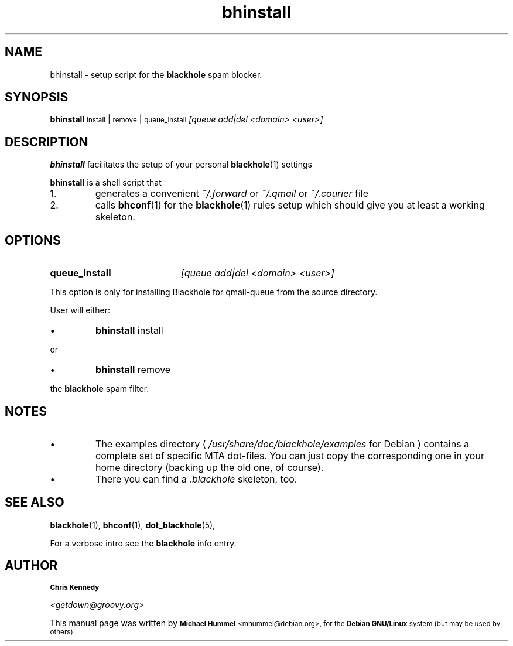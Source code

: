 .TH \f3bhinstall\f1 1 "Time-stamp: <2002-05-19 05:17:24 fip>"
.SH NAME
bhinstall \- setup script for the 
.B blackhole
spam blocker.
.SH SYNOPSIS
.B bhinstall
.SM  install 
| 
.SM remove 
|
.SM queue_install
.I [queue add|del <domain> <user>]

.SH DESCRIPTION

.P
.B bhinstall
facilitates the setup of your personal
.BR blackhole (1)
settings

.B bhinstall
is a shell script that
.IP 1.
generates a convenient 
.I ~/.forward
or
.I ~/.qmail
or
.I ~/.courier
file
.IP 2.
calls 
.BR bhconf (1)
for the 
.BR blackhole (1)
rules setup which should give you at least a working skeleton. 


.SH OPTIONS
.PP
.TP 20
.B queue_install
.I [queue add|del <domain> <user>]
.P
This option is only for installing Blackhole for qmail-queue from the source directory.
.P
User will either:
.IP \(bu 
.B bhinstall
install 
.PP
or
.IP \(bu
.B bhinstall
remove
.PP
 the 
.B blackhole
spam filter.


.SH NOTES

.IP \(bu
The examples directory (
.I /usr/share/doc/blackhole/examples
for Debian ) contains a complete set of specific MTA dot-files. You can just copy the corresponding one in your home
directory (backing up the old one, of course).   
.IP \(bu
There you can find a 
.I .blackhole
skeleton, too.



.SH SEE ALSO
.BR blackhole (1),
.BR bhconf (1),
.BR dot_blackhole (5),
.PP
For a verbose intro see the 
.B blackhole
info entry.
.SH AUTHOR
.SB Chris Kennedy

.I <getdown@groovy.org>
.P
This manual page was written by 
.SB Michael Hummel 
.SM <mhummel@debian.org>,
.SM for the 
.SB Debian GNU/Linux 
.SM system (but may be used by others).
